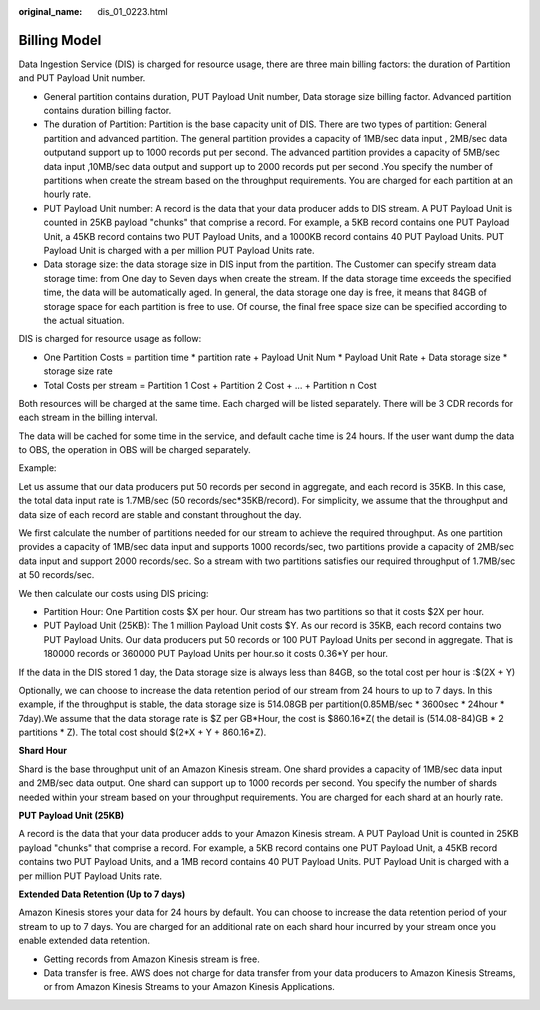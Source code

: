 :original_name: dis_01_0223.html

.. _dis_01_0223:

Billing Model
=============

Data Ingestion Service (DIS) is charged for resource usage, there are three main billing factors: the duration of Partition and PUT Payload Unit number.

-  General partition contains duration, PUT Payload Unit number, Data storage size billing factor. Advanced partition contains duration billing factor.
-  The duration of Partition: Partition is the base capacity unit of DIS. There are two types of partition: General partition and advanced partition. The general partition provides a capacity of 1MB/sec data input , 2MB/sec data outputand support up to 1000 records put per second. The advanced partition provides a capacity of 5MB/sec data input ,10MB/sec data output and support up to 2000 records put per second .You specify the number of partitions when create the stream based on the throughput requirements. You are charged for each partition at an hourly rate.
-  PUT Payload Unit number: A record is the data that your data producer adds to DIS stream. A PUT Payload Unit is counted in 25KB payload "chunks" that comprise a record. For example, a 5KB record contains one PUT Payload Unit, a 45KB record contains two PUT Payload Units, and a 1000KB record contains 40 PUT Payload Units. PUT Payload Unit is charged with a per million PUT Payload Units rate.
-  Data storage size: the data storage size in DIS input from the partition. The Customer can specify stream data storage time: from One day to Seven days when create the stream. If the data storage time exceeds the specified time, the data will be automatically aged. In general, the data storage one day is free, it means that 84GB of storage space for each partition is free to use. Of course, the final free space size can be specified according to the actual situation.

DIS is charged for resource usage as follow:

-  One Partition Costs = partition time \* partition rate + Payload Unit Num \* Payload Unit Rate + Data storage size \* storage size rate
-  Total Costs per stream = Partition 1 Cost + Partition 2 Cost + … + Partition n Cost

Both resources will be charged at the same time. Each charged will be listed separately. There will be 3 CDR records for each stream in the billing interval.

The data will be cached for some time in the service, and default cache time is 24 hours. If the user want dump the data to OBS, the operation in OBS will be charged separately.

Example:

Let us assume that our data producers put 50 records per second in aggregate, and each record is 35KB. In this case, the total data input rate is 1.7MB/sec (50 records/sec*35KB/record). For simplicity, we assume that the throughput and data size of each record are stable and constant throughout the day.

We first calculate the number of partitions needed for our stream to achieve the required throughput. As one partition provides a capacity of 1MB/sec data input and supports 1000 records/sec, two partitions provide a capacity of 2MB/sec data input and support 2000 records/sec. So a stream with two partitions satisfies our required throughput of 1.7MB/sec at 50 records/sec.

We then calculate our costs using DIS pricing:

-  Partition Hour: One Partition costs $X per hour. Our stream has two partitions so that it costs $2X per hour.
-  PUT Payload Unit (25KB): The 1 million Payload Unit costs $Y. As our record is 35KB, each record contains two PUT Payload Units. Our data producers put 50 records or 100 PUT Payload Units per second in aggregate. That is 180000 records or 360000 PUT Payload Units per hour.so it costs 0.36*Y per hour.

If the data in the DIS stored 1 day, the Data storage size is always less than 84GB, so the total cost per hour is :$(2X + Y)

Optionally, we can choose to increase the data retention period of our stream from 24 hours to up to 7 days. In this example, if the throughput is stable, the data storage size is 514.08GB per partition(0.85MB/sec \* 3600sec \* 24hour \* 7day).We assume that the data storage rate is $Z per GB*Hour, the cost is $860.16*Z( the detail is (514.08-84)GB \* 2 partitions \* Z). The total cost should $(2*X + Y + 860.16*Z).

**Shard Hour**

Shard is the base throughput unit of an Amazon Kinesis stream. One shard provides a capacity of 1MB/sec data input and 2MB/sec data output. One shard can support up to 1000 records per second. You specify the number of shards needed within your stream based on your throughput requirements. You are charged for each shard at an hourly rate.

**PUT Payload Unit (25KB)**

A record is the data that your data producer adds to your Amazon Kinesis stream. A PUT Payload Unit is counted in 25KB payload "chunks" that comprise a record. For example, a 5KB record contains one PUT Payload Unit, a 45KB record contains two PUT Payload Units, and a 1MB record contains 40 PUT Payload Units. PUT Payload Unit is charged with a per million PUT Payload Units rate.

**Extended Data Retention (Up to 7 days)**

Amazon Kinesis stores your data for 24 hours by default. You can choose to increase the data retention period of your stream to up to 7 days. You are charged for an additional rate on each shard hour incurred by your stream once you enable extended data retention.

-  Getting records from Amazon Kinesis stream is free.
-  Data transfer is free. AWS does not charge for data transfer from your data producers to Amazon Kinesis Streams, or from Amazon Kinesis Streams to your Amazon Kinesis Applications.
